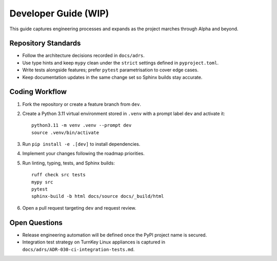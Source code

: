 Developer Guide (WIP)
=====================

This guide captures engineering processes and expands as the project marches
through Alpha and beyond.

Repository Standards
--------------------

- Follow the architecture decisions recorded in ``docs/adrs``.
- Use type hints and keep ``mypy`` clean under the ``strict`` settings defined
  in ``pyproject.toml``.
- Write tests alongside features; prefer ``pytest`` parametrisation to cover
  edge cases.
- Keep documentation updates in the same change set so Sphinx builds stay
  accurate.

Coding Workflow
---------------

1. Fork the repository or create a feature branch from ``dev``.
2. Create a Python 3.11 virtual environment stored in ``.venv`` with a prompt label ``dev`` and activate it::

      python3.11 -m venv .venv --prompt dev
      source .venv/bin/activate

3. Run ``pip install -e .[dev]`` to install dependencies.
4. Implement your changes following the roadmap priorities.
5. Run linting, typing, tests, and Sphinx builds::

      ruff check src tests
      mypy src
      pytest
      sphinx-build -b html docs/source docs/_build/html

6. Open a pull request targeting ``dev`` and request review.

Open Questions
--------------

- Release engineering automation will be defined once the PyPI project name is
  secured.
- Integration test strategy on TurnKey Linux appliances is captured in
  ``docs/adrs/ADR-030-ci-integration-tests.md``.
